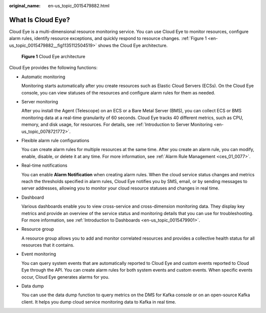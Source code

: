 :original_name: en-us_topic_0015479882.html

.. _en-us_topic_0015479882:

What Is Cloud Eye?
==================

Cloud Eye is a multi-dimensional resource monitoring service. You can use Cloud Eye to monitor resources, configure alarm rules, identify resource exceptions, and quickly respond to resource changes. :ref:`Figure 1 <en-us_topic_0015479882__fig1135112504519>` shows the Cloud Eye architecture.

.. _en-us_topic_0015479882__fig1135112504519:

.. figure:: /_static/images/en-us_image_0000001089625394.png
   :alt: **Figure 1** Cloud Eye architecture

   **Figure 1** Cloud Eye architecture

Cloud Eye provides the following functions:

-  Automatic monitoring

   Monitoring starts automatically after you create resources such as Elastic Cloud Servers (ECSs). On the Cloud Eye console, you can view statuses of the resources and configure alarm rules for them as needed.

-  Server monitoring

   After you install the Agent (Telescope) on an ECS or a Bare Metal Server (BMS), you can collect ECS or BMS monitoring data at a real-time granularity of 60 seconds. Cloud Eye tracks 40 different metrics, such as CPU, memory, and disk usage, for resources. For details, see :ref:`Introduction to Server Monitoring <en-us_topic_0078721772>`.

-  Flexible alarm rule configurations

   You can create alarm rules for multiple resources at the same time. After you create an alarm rule, you can modify, enable, disable, or delete it at any time. For more information, see :ref:`Alarm Rule Management <ces_01_0077>`.

-  Real-time notifications

   You can enable **Alarm Notification** when creating alarm rules. When the cloud service status changes and metrics reach the thresholds specified in alarm rules, Cloud Eye notifies you by SMS, email, or by sending messages to server addresses, allowing you to monitor your cloud resource statuses and changes in real time.

-  Dashboard

   Various dashboards enable you to view cross-service and cross-dimension monitoring data. They display key metrics and provide an overview of the service status and monitoring details that you can use for troubleshooting. For more information, see :ref:`Introduction to Dashboards <en-us_topic_0015479901>`.

-  Resource group

   A resource group allows you to add and monitor correlated resources and provides a collective health status for all resources that it contains.

-  Event monitoring

   You can query system events that are automatically reported to Cloud Eye and custom events reported to Cloud Eye through the API. You can create alarm rules for both system events and custom events. When specific events occur, Cloud Eye generates alarms for you.

-  Data dump

   You can use the data dump function to query metrics on the DMS for Kafka console or on an open-source Kafka client. It helps you dump cloud service monitoring data to Kafka in real time.

